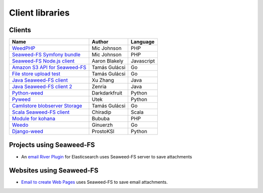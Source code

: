 Client libraries
=====================

Clients
###################################
+---------------------------------------------------------------------------------+--------------+-----------+
| Name                                                                            |  Author      |  Language |  
+=================================================================================+==============+===========+
| `WeedPHP <https://github.com/micjohnson/weed-php/>`_                            | Mic Johnson  |  PHP      |
+---------------------------------------------------------------------------------+--------------+-----------+
| `Seaweed-FS Symfony bundle <https://github.com/micjohnson/weed-php-bundle>`_    | Mic Johnson  |  PHP      |
+---------------------------------------------------------------------------------+--------------+-----------+
| `Seaweed-FS Node.js client <https://github.com/cruzrr/node-weedfs>`_            | Aaron Blakely| Javascript|
+---------------------------------------------------------------------------------+--------------+-----------+
| `Amazon S3 API for Seaweed-FS       <https://github.com/tgulacsi/s3weed>`_      | Tamás Gulácsi|  Go       |
+---------------------------------------------------------------------------------+--------------+-----------+
| `File store upload test <https://github.com/tgulacsi/filestore-upload-test>`_   | Tamás Gulácsi|  Go       |
+---------------------------------------------------------------------------------+--------------+-----------+
| `Java Seaweed-FS client <https://github.com/simplebread/WeedFSClient>`_         | Xu Zhang     |  Java     |
+---------------------------------------------------------------------------------+--------------+-----------+
| `Java Seaweed-FS client 2 <https://github.com/zenria/Weed-FS-Java-Client>`_     | Zenria       |  Java     |
+---------------------------------------------------------------------------------+--------------+-----------+
| `Python-weed            <https://github.com/darkdarkfruit/python-weed>`_        | Darkdarkfruit|  Python   |
+---------------------------------------------------------------------------------+--------------+-----------+
| `Pyweed <https://github.com/utek/pyweed>`_                                      | Utek         |  Python   |
+---------------------------------------------------------------------------------+--------------+-----------+
| `Camlistore blobserver Storage <https://github.com/tgulacsi/camli-weed>`_       | Tamás Gulácsi|  Go       |
+---------------------------------------------------------------------------------+--------------+-----------+
| `Scala Seaweed-FS client <https://github.com/chiradip/WeedFsScalaClient>`_      | Chiradip     |  Scala    |
+---------------------------------------------------------------------------------+--------------+-----------+
| `Module for kohana <https://github.com/bububa/kohanaphp-weedfs>`_               | Bububa       |  PHP      |
+---------------------------------------------------------------------------------+--------------+-----------+
| `Weedo <https://github.com/ginuerzh/weedo>`_                                    | Ginuerzh     |  Go       |
+---------------------------------------------------------------------------------+--------------+-----------+
| `Django-weed <https://github.com/ProstoKSI/django-weed>`_                       | ProstoKSI    |  Python   |
+---------------------------------------------------------------------------------+--------------+-----------+

Projects using Seaweed-FS
###################################
* An `email River Plugin <https://github.com/medcl/elasticsearch-river-email/>`_ for Elasticsearch uses Seaweed-FS server to save attachments

Websites using Seaweed-FS
###################################
* `Email to create Web Pages <http://mailp.in/>`_ uses Seaweed-FS to save email attachments.